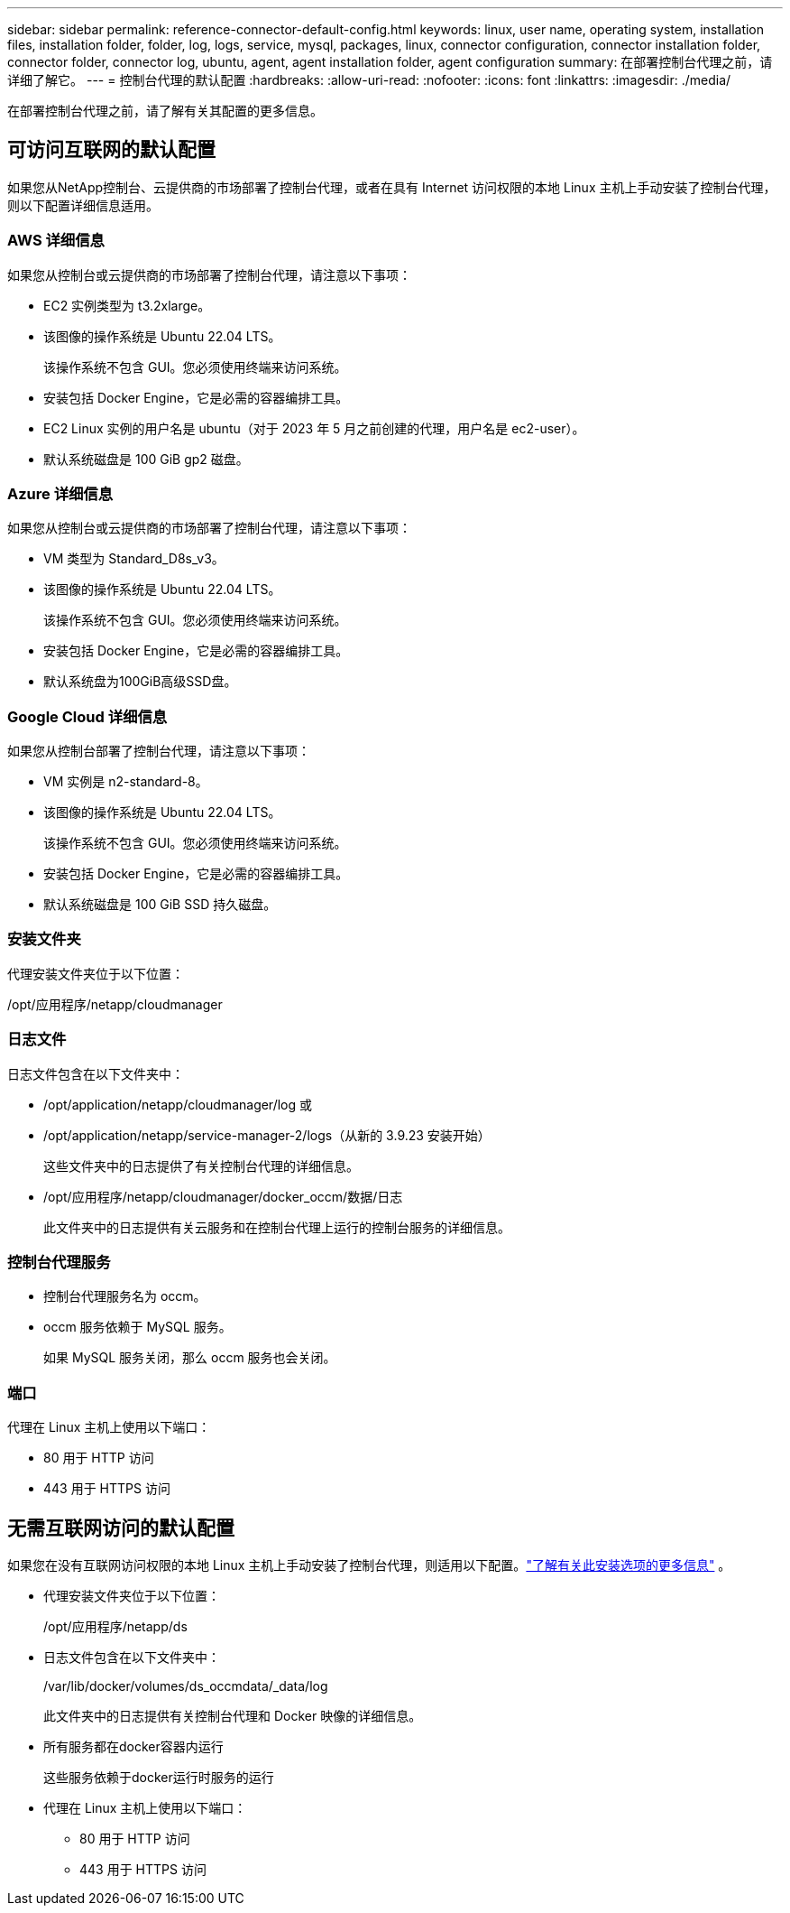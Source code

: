 ---
sidebar: sidebar 
permalink: reference-connector-default-config.html 
keywords: linux, user name, operating system, installation files, installation folder, folder, log, logs, service, mysql, packages, linux, connector configuration, connector installation folder, connector folder, connector log, ubuntu, agent, agent installation folder, agent configuration 
summary: 在部署控制台代理之前，请详细了解它。 
---
= 控制台代理的默认配置
:hardbreaks:
:allow-uri-read: 
:nofooter: 
:icons: font
:linkattrs: 
:imagesdir: ./media/


[role="lead"]
在部署控制台代理之前，请了解有关其配置的更多信息。



== 可访问互联网的默认配置

如果您从NetApp控制台、云提供商的市场部署了控制台代理，或者在具有 Internet 访问权限的本地 Linux 主机上手动安装了控制台代理，则以下配置详细信息适用。



=== AWS 详细信息

如果您从控制台或云提供商的市场部署了控制台代理，请注意以下事项：

* EC2 实例类型为 t3.2xlarge。
* 该图像的操作系统是 Ubuntu 22.04 LTS。
+
该操作系统不包含 GUI。您必须使用终端来访问系统。

* 安装包括 Docker Engine，它是必需的容器编排工具。
* EC2 Linux 实例的用户名是 ubuntu（对于 2023 年 5 月之前创建的代理，用户名是 ec2-user）。
* 默认系统磁盘是 100 GiB gp2 磁盘。




=== Azure 详细信息

如果您从控制台或云提供商的市场部署了控制台代理，请注意以下事项：

* VM 类型为 Standard_D8s_v3。
* 该图像的操作系统是 Ubuntu 22.04 LTS。
+
该操作系统不包含 GUI。您必须使用终端来访问系统。

* 安装包括 Docker Engine，它是必需的容器编排工具。
* 默认系统盘为100GiB高级SSD盘。




=== Google Cloud 详细信息

如果您从控制台部署了控制台代理，请注意以下事项：

* VM 实例是 n2-standard-8。
* 该图像的操作系统是 Ubuntu 22.04 LTS。
+
该操作系统不包含 GUI。您必须使用终端来访问系统。

* 安装包括 Docker Engine，它是必需的容器编排工具。
* 默认系统磁盘是 100 GiB SSD 持久磁盘。




=== 安装文件夹

代理安装文件夹位于以下位置：

/opt/应用程序/netapp/cloudmanager



=== 日志文件

日志文件包含在以下文件夹中：

* /opt/application/netapp/cloudmanager/log 或
* /opt/application/netapp/service-manager-2/logs（从新的 3.9.23 安装开始）
+
这些文件夹中的日志提供了有关控制台代理的详细信息。

* /opt/应用程序/netapp/cloudmanager/docker_occm/数据/日志
+
此文件夹中的日志提供有关云服务和在控制台代理上运行的控制台服务的详细信息。





=== 控制台代理服务

* 控制台代理服务名为 occm。
* occm 服务依赖于 MySQL 服务。
+
如果 MySQL 服务关闭，那么 occm 服务也会关闭。





=== 端口

代理在 Linux 主机上使用以下端口：

* 80 用于 HTTP 访问
* 443 用于 HTTPS 访问




== 无需互联网访问的默认配置

如果您在没有互联网访问权限的本地 Linux 主机上手动安装了控制台代理，则适用以下配置。link:task-quick-start-private-mode.html["了解有关此安装选项的更多信息"] 。

* 代理安装文件夹位于以下位置：
+
/opt/应用程序/netapp/ds

* 日志文件包含在以下文件夹中：
+
/var/lib/docker/volumes/ds_occmdata/_data/log

+
此文件夹中的日志提供有关控制台代理和 Docker 映像的详细信息。

* 所有服务都在docker容器内运行
+
这些服务依赖于docker运行时服务的运行

* 代理在 Linux 主机上使用以下端口：
+
** 80 用于 HTTP 访问
** 443 用于 HTTPS 访问




